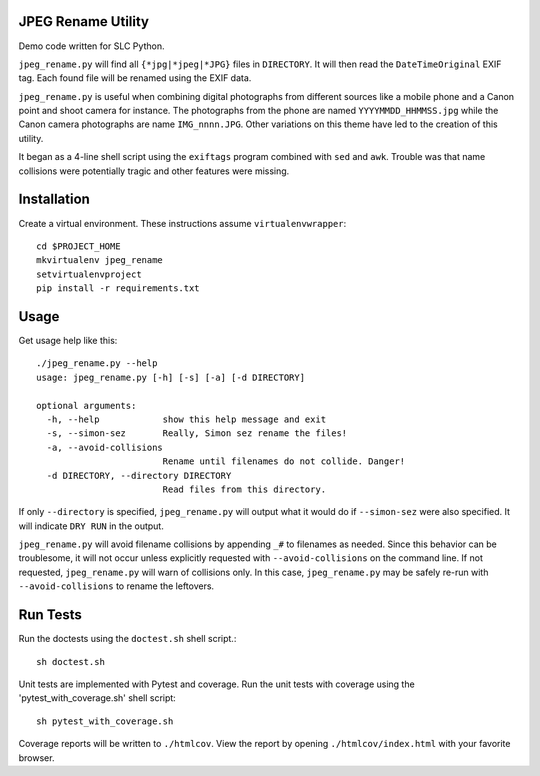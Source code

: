 JPEG Rename Utility
===================
Demo code written for SLC Python.

``jpeg_rename.py`` will find all ``{*jpg|*jpeg|*JPG}`` files in ``DIRECTORY``. It
will then read the ``DateTimeOriginal`` EXIF tag. Each found file will be
renamed using the EXIF data.

``jpeg_rename.py`` is useful when combining digital photographs from different
sources like a mobile phone and a Canon point and shoot camera for instance.
The photographs from the phone are named ``YYYYMMDD_HHMMSS.jpg`` while the
Canon camera photographs are name ``IMG_nnnn.JPG``. Other variations on this
theme have led to the creation of this utility.

It began as a 4-line shell script using the ``exiftags`` program combined with
``sed`` and ``awk``. Trouble was that name collisions were potentially tragic
and other features were missing.


Installation
============

Create a virtual environment. These instructions assume ``virtualenvwrapper``::

    cd $PROJECT_HOME
    mkvirtualenv jpeg_rename
    setvirtualenvproject
    pip install -r requirements.txt


Usage
=====

Get usage help like this::

    ./jpeg_rename.py --help
    usage: jpeg_rename.py [-h] [-s] [-a] [-d DIRECTORY]

    optional arguments:
      -h, --help            show this help message and exit
      -s, --simon-sez       Really, Simon sez rename the files!
      -a, --avoid-collisions
                            Rename until filenames do not collide. Danger!
      -d DIRECTORY, --directory DIRECTORY
                            Read files from this directory.

If only ``--directory`` is specified, ``jpeg_rename.py`` will output what it
would do if ``--simon-sez`` were also specified. It will indicate ``DRY RUN``
in the output.

``jpeg_rename.py`` will avoid filename collisions by appending ``_#`` to
filenames as needed. Since this behavior can be troublesome, it will not occur
unless explicitly requested with ``--avoid-collisions`` on the command line.
If not requested, ``jpeg_rename.py`` will warn of collisions only. In this
case, ``jpeg_rename.py`` may be safely re-run with ``--avoid-collisions`` to
rename the leftovers.

Run Tests
=========

Run the doctests using the ``doctest.sh`` shell script.::

    sh doctest.sh

Unit tests are implemented with Pytest and coverage. Run the unit tests with
coverage using the 'pytest_with_coverage.sh' shell script::

    sh pytest_with_coverage.sh

Coverage reports will be written to ``./htmlcov``. View the report by opening
``./htmlcov/index.html`` with your favorite browser.
